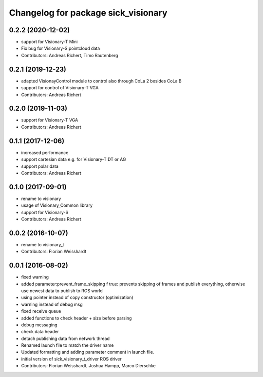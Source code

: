 ^^^^^^^^^^^^^^^^^^^^^^^^^^^^^^^^^^^^^^^^^^^^^
Changelog for package sick_visionary
^^^^^^^^^^^^^^^^^^^^^^^^^^^^^^^^^^^^^^^^^^^^^
0.2.2 (2020-12-02)
------------------
* support for Visionary-T Mini
* Fix bug for Visionary-S pointcloud data
* Contributors: Andreas Richert, Timo Rautenberg

0.2.1 (2019-12-23)
------------------
* adapted VisionayControl module to control also through CoLa 2 besides CoLa B
* support for control of Visionary-T VGA
* Contributors: Andreas Richert

0.2.0 (2019-11-03)
------------------
* support for Visionary-T VGA
* Contributors: Andreas Richert

0.1.1 (2017-12-06)
------------------
* increased performance
* support cartesian data e.g. for Visionary-T DT or AG
* support polar data
* Contributors: Andreas Richert

0.1.0 (2017-09-01)
------------------
* rename to visionary
* usage of Visionary_Common library
* support for Visionary-S
* Contributors: Andreas Richert

0.0.2 (2016-10-07)
------------------
* rename to visionary_t
* Contributors: Florian Weisshardt

0.0.1 (2016-08-02)
------------------
* fixed warning
* added parameter:prevent_frame_skipping
  f true: prevents skipping of frames and publish everything, otherwise use newest data to publish to ROS world
* using pointer instead of copy constructor (optimization)
* warning instead of debug msg
* fixed receive queue
* added functions to check header + size before parsing
* debug messaging
* check data header
* detach publishing data from network thread
* Renamed launch file to match the driver name
* Updated formatting and adding parameter comment in launch file.
* initial version of sick_visionary_t_driver ROS driver
* Contributors: Florian Weisshardt, Joshua Hampp, Marco Dierschke
